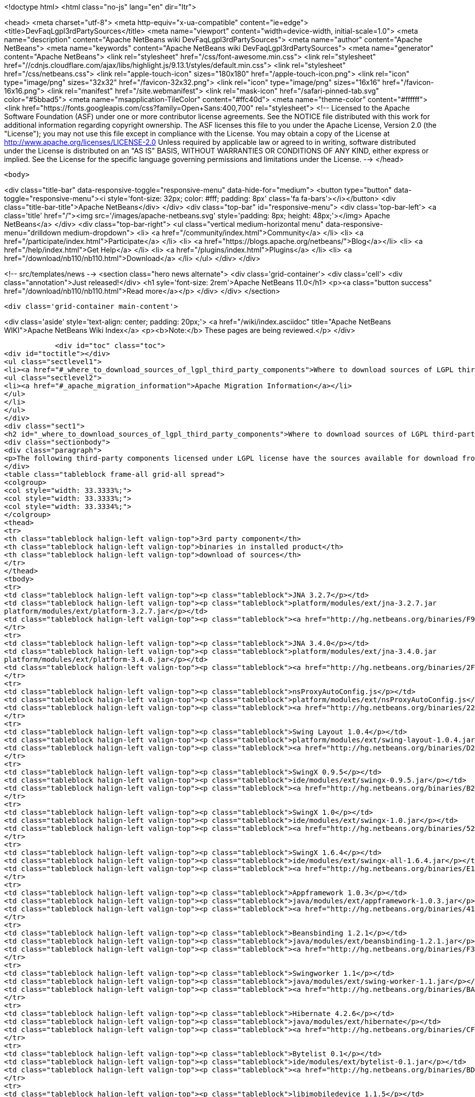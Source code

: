 

<!doctype html>
<html class="no-js" lang="en" dir="ltr">
    
<head>
    <meta charset="utf-8">
    <meta http-equiv="x-ua-compatible" content="ie=edge">
    <title>DevFaqLgpl3rdPartySources</title>
    <meta name="viewport" content="width=device-width, initial-scale=1.0">
    <meta name="description" content="Apache NetBeans wiki DevFaqLgpl3rdPartySources">
    <meta name="author" content="Apache NetBeans">
    <meta name="keywords" content="Apache NetBeans wiki DevFaqLgpl3rdPartySources">
    <meta name="generator" content="Apache NetBeans">
    <link rel="stylesheet" href="/css/font-awesome.min.css">
     <link rel="stylesheet" href="//cdnjs.cloudflare.com/ajax/libs/highlight.js/9.13.1/styles/default.min.css"> 
    <link rel="stylesheet" href="/css/netbeans.css">
    <link rel="apple-touch-icon" sizes="180x180" href="/apple-touch-icon.png">
    <link rel="icon" type="image/png" sizes="32x32" href="/favicon-32x32.png">
    <link rel="icon" type="image/png" sizes="16x16" href="/favicon-16x16.png">
    <link rel="manifest" href="/site.webmanifest">
    <link rel="mask-icon" href="/safari-pinned-tab.svg" color="#5bbad5">
    <meta name="msapplication-TileColor" content="#ffc40d">
    <meta name="theme-color" content="#ffffff">
    <link href="https://fonts.googleapis.com/css?family=Open+Sans:400,700" rel="stylesheet"> 
    <!--
        Licensed to the Apache Software Foundation (ASF) under one
        or more contributor license agreements.  See the NOTICE file
        distributed with this work for additional information
        regarding copyright ownership.  The ASF licenses this file
        to you under the Apache License, Version 2.0 (the
        "License"); you may not use this file except in compliance
        with the License.  You may obtain a copy of the License at
        http://www.apache.org/licenses/LICENSE-2.0
        Unless required by applicable law or agreed to in writing,
        software distributed under the License is distributed on an
        "AS IS" BASIS, WITHOUT WARRANTIES OR CONDITIONS OF ANY
        KIND, either express or implied.  See the License for the
        specific language governing permissions and limitations
        under the License.
    -->
</head>


    <body>
        

<div class="title-bar" data-responsive-toggle="responsive-menu" data-hide-for="medium">
    <button type="button" data-toggle="responsive-menu"><i style='font-size: 32px; color: #fff; padding: 8px' class='fa fa-bars'></i></button>
    <div class="title-bar-title">Apache NetBeans</div>
</div>
<div class="top-bar" id="responsive-menu">
    <div class='top-bar-left'>
        <a class='title' href="/"><img src='/images/apache-netbeans.svg' style='padding: 8px; height: 48px;'></img> Apache NetBeans</a>
    </div>
    <div class="top-bar-right">
        <ul class="vertical medium-horizontal menu" data-responsive-menu="drilldown medium-dropdown">
            <li> <a href="/community/index.html">Community</a> </li>
            <li> <a href="/participate/index.html">Participate</a> </li>
            <li> <a href="https://blogs.apache.org/netbeans/">Blog</a></li>
            <li> <a href="/help/index.html">Get Help</a> </li>
            <li> <a href="/plugins/index.html">Plugins</a> </li>
            <li> <a href="/download/nb110/nb110.html">Download</a> </li>
        </ul>
    </div>
</div>


        
<!-- src/templates/news -->
<section class="hero news alternate">
    <div class='grid-container'>
        <div class='cell'>
            <div class="annotation">Just released!</div>
            <h1 syle='font-size: 2rem'>Apache NetBeans 11.0</h1>
            <p><a class="button success" href="/download/nb110/nb110.html">Read more</a></p>
        </div>
    </div>
</section>

        <div class='grid-container main-content'>
            
<div class='aside' style='text-align: center; padding: 20px;'>
    <a href="/wiki/index.asciidoc" title="Apache NetBeans WIKI">Apache NetBeans Wiki Index</a>
    <p><b>Note:</b> These pages are being reviewed.</p>
</div>

            <div id="toc" class="toc">
<div id="toctitle"></div>
<ul class="sectlevel1">
<li><a href="#_where_to_download_sources_of_lgpl_third_party_components">Where to download sources of LGPL third-party components?</a>
<ul class="sectlevel2">
<li><a href="#_apache_migration_information">Apache Migration Information</a></li>
</ul>
</li>
</ul>
</div>
<div class="sect1">
<h2 id="_where_to_download_sources_of_lgpl_third_party_components">Where to download sources of LGPL third-party components?</h2>
<div class="sectionbody">
<div class="paragraph">
<p>The following third-party components licensed under LGPL license have the sources available for download from netbeans.org:</p>
</div>
<table class="tableblock frame-all grid-all spread">
<colgroup>
<col style="width: 33.3333%;">
<col style="width: 33.3333%;">
<col style="width: 33.3334%;">
</colgroup>
<thead>
<tr>
<th class="tableblock halign-left valign-top">3rd party component</th>
<th class="tableblock halign-left valign-top">binaries in installed product</th>
<th class="tableblock halign-left valign-top">download of sources</th>
</tr>
</thead>
<tbody>
<tr>
<td class="tableblock halign-left valign-top"><p class="tableblock">JNA 3.2.7</p></td>
<td class="tableblock halign-left valign-top"><p class="tableblock">platform/modules/ext/jna-3.2.7.jar
platform/modules/ext/platform-3.2.7.jar</p></td>
<td class="tableblock halign-left valign-top"><p class="tableblock"><a href="http://hg.netbeans.org/binaries/F9B3B55860860670C491D6D626D7B621C63746A0-jna-3.2.7-src.zip">jna-3.2.7-src.zip</a></p></td>
</tr>
<tr>
<td class="tableblock halign-left valign-top"><p class="tableblock">JNA 3.4.0</p></td>
<td class="tableblock halign-left valign-top"><p class="tableblock">platform/modules/ext/jna-3.4.0.jar
platform/modules/ext/platform-3.4.0.jar</p></td>
<td class="tableblock halign-left valign-top"><p class="tableblock"><a href="http://hg.netbeans.org/binaries/2F42653596D0044F0AB456620CBA54C9CF53C5CA-jna-3.4.0-sources.jar">jna-3.4.0-sources.jar</a></p></td>
</tr>
<tr>
<td class="tableblock halign-left valign-top"><p class="tableblock">nsProxyAutoConfig.js</p></td>
<td class="tableblock halign-left valign-top"><p class="tableblock">platform/modules/ext/nsProxyAutoConfig.js</p></td>
<td class="tableblock halign-left valign-top"><p class="tableblock"><a href="http://hg.netbeans.org/binaries/22C41D62B7BD70C00603B2CAE75406414224CF9F-nsProxyAutoConfig.js">nsProxyAutoConfig.js</a></p></td>
</tr>
<tr>
<td class="tableblock halign-left valign-top"><p class="tableblock">Swing Layout 1.0.4</p></td>
<td class="tableblock halign-left valign-top"><p class="tableblock">platform/modules/ext/swing-layout-1.0.4.jar</p></td>
<td class="tableblock halign-left valign-top"><p class="tableblock"><a href="http://hg.netbeans.org/binaries/D2503D2217868ABAE1A5E7480A9CCA1DB3522464-swing-layout-1.0.4-src.zip">swing-layout-1.0.4-src.zip</a></p></td>
</tr>
<tr>
<td class="tableblock halign-left valign-top"><p class="tableblock">SwingX 0.9.5</p></td>
<td class="tableblock halign-left valign-top"><p class="tableblock">ide/modules/ext/swingx-0.9.5.jar</p></td>
<td class="tableblock halign-left valign-top"><p class="tableblock"><a href="http://hg.netbeans.org/binaries/B214C5E96344B8F65305549E3BA6B57EB85A9963-swingx-0.9.5-sources.jar">swingx-0.9.5-sources.jar</a></p></td>
</tr>
<tr>
<td class="tableblock halign-left valign-top"><p class="tableblock">SwingX 1.0</p></td>
<td class="tableblock halign-left valign-top"><p class="tableblock">ide/modules/ext/swingx-1.0.jar</p></td>
<td class="tableblock halign-left valign-top"><p class="tableblock"><a href="http://hg.netbeans.org/binaries/52E515E0F391BF233352040BB42B4957C605C994-swingx-1.0-sources.jar">swingx-1.0-sources.jar</a></p></td>
</tr>
<tr>
<td class="tableblock halign-left valign-top"><p class="tableblock">SwingX 1.6.4</p></td>
<td class="tableblock halign-left valign-top"><p class="tableblock">ide/modules/ext/swingx-all-1.6.4.jar</p></td>
<td class="tableblock halign-left valign-top"><p class="tableblock"><a href="http://hg.netbeans.org/binaries/E1DB5A228834FBF0EA2A74A08098F266A43ACEA3-swingx-all-1.6.4-sources.jar">swingx-all-1.6.4-sources.jar</a></p></td>
</tr>
<tr>
<td class="tableblock halign-left valign-top"><p class="tableblock">Appframework 1.0.3</p></td>
<td class="tableblock halign-left valign-top"><p class="tableblock">java/modules/ext/appframework-1.0.3.jar</p></td>
<td class="tableblock halign-left valign-top"><p class="tableblock"><a href="http://hg.netbeans.org/binaries/412D6845E910A1CE62DBE591BB5D80C72A5D0CD1-AppFramework-1.0.3-src.zip">AppFramework-1.0.3-src.zip</a></p></td>
</tr>
<tr>
<td class="tableblock halign-left valign-top"><p class="tableblock">Beansbinding 1.2.1</p></td>
<td class="tableblock halign-left valign-top"><p class="tableblock">java/modules/ext/beansbinding-1.2.1.jar</p></td>
<td class="tableblock halign-left valign-top"><p class="tableblock"><a href="http://hg.netbeans.org/binaries/F37C4E71760B38E77F5B1E198010FD186E374E5D-beansbinding-1.2.1-src.zip">beansbinding-1.2.1-src.zip</a></p></td>
</tr>
<tr>
<td class="tableblock halign-left valign-top"><p class="tableblock">Swingworker 1.1</p></td>
<td class="tableblock halign-left valign-top"><p class="tableblock">java/modules/ext/swing-worker-1.1.jar</p></td>
<td class="tableblock halign-left valign-top"><p class="tableblock"><a href="http://hg.netbeans.org/binaries/BADE876913ECB2135DCFD065278EFFE6CBCC5555-swing-worker-1.1-src.zip">swing-worker-1.1-src.zip</a></p></td>
</tr>
<tr>
<td class="tableblock halign-left valign-top"><p class="tableblock">Hibernate 4.2.6</p></td>
<td class="tableblock halign-left valign-top"><p class="tableblock">java/modules/ext/hibernate</p></td>
<td class="tableblock halign-left valign-top"><p class="tableblock"><a href="http://hg.netbeans.org/binaries/CF34522D8E1AAFC46D9F9C7E9BDE6DCBF9B46BE5-hibernate-4.2.6.Final-sources.zip">hibernate-4.2.6.Final-sources.zip</a></p></td>
</tr>
<tr>
<td class="tableblock halign-left valign-top"><p class="tableblock">Bytelist 0.1</p></td>
<td class="tableblock halign-left valign-top"><p class="tableblock">ide/modules/ext/bytelist-0.1.jar</p></td>
<td class="tableblock halign-left valign-top"><p class="tableblock"><a href="http://hg.netbeans.org/binaries/BD62DBE6D85C6695DDF8C45D69E9CFE7F39BC932-bytelist-0.1-src.zip">bytelist-0.1-src.zip</a></p></td>
</tr>
<tr>
<td class="tableblock halign-left valign-top"><p class="tableblock">libimobiledevice 1.1.5</p></td>
<td class="tableblock halign-left valign-top"><p class="tableblock">webcommon/bin/libimobiledevice.4.dylib</p></td>
<td class="tableblock halign-left valign-top"><p class="tableblock"><a href="http://hg.netbeans.org/binaries/FB89FA33EB77052B46E6619664A68B0E20F97F7A-libimobiledevice-1.1.5.tar.bz2">libimobiledevice-1.1.5.tar.bz2</a></p></td>
</tr>
<tr>
<td class="tableblock halign-left valign-top"><p class="tableblock">libplist 1.10</p></td>
<td class="tableblock halign-left valign-top"><p class="tableblock">webcommon/bin/libplist.1.dylib</p></td>
<td class="tableblock halign-left valign-top"><p class="tableblock"><a href="http://hg.netbeans.org/binaries/A642BB37EAA4BEC428D0B2A4FA8399D80EE73A18-libplist-1.10.tar.bz2">libplist-1.10.tar.bz2</a></p></td>
</tr>
<tr>
<td class="tableblock halign-left valign-top"><p class="tableblock">usbmuxd 1.0.8</p></td>
<td class="tableblock halign-left valign-top"><p class="tableblock">webcommon/bin/libusbmuxd.2.dylib</p></td>
<td class="tableblock halign-left valign-top"><p class="tableblock"><a href="http://hg.netbeans.org/binaries/7488587303C757874A16A8C40B00C8BD15C82120-usbmuxd-1.0.8.tar.bz2">usbmuxd-1.0.8.tar.bz2</a></p></td>
</tr>
<tr>
<td class="tableblock halign-left valign-top"><p class="tableblock">JNA 4.0.0</p></td>
<td class="tableblock halign-left valign-top"><p class="tableblock">platform/modules/ext/jna-4.0.0.jar
platform/modules/ext/jna-platform-4.0.0.jar</p></td>
<td class="tableblock halign-left valign-top"><p class="tableblock"><a href="http://hg.netbeans.org/binaries/6C7D7616D86B35623DA5E590B54EB95448D7117C-jna-4.0.0-src.zip">jna-4.0.0-src.zip</a></p></td>
</tr>
</tbody>
</table>
<div class="sect2">
<h3 id="_apache_migration_information">Apache Migration Information</h3>
<div class="paragraph">
<p>The content in this page was kindly donated by Oracle Corp. to the
Apache Software Foundation.</p>
</div>
<div class="paragraph">
<p>This page was exported from <a href="http://wiki.netbeans.org/DevFaqLgpl3rdPartySources">http://wiki.netbeans.org/DevFaqLgpl3rdPartySources</a> ,
that was last modified by NetBeans user Pjiricka
on 2013-11-06T10:37:17Z.</p>
</div>
<div class="paragraph">
<p><strong>NOTE:</strong> This document was automatically converted to the AsciiDoc format on 2018-02-07, and needs to be reviewed.</p>
</div>
</div>
</div>
</div>
            
<section class='tools'>
    <ul class="menu align-center">
        <li><a title="Facebook" href="https://www.facebook.com/NetBeans"><i class="fa fa-md fa-facebook"></i></a></li>
        <li><a title="Twitter" href="https://twitter.com/netbeans"><i class="fa fa-md fa-twitter"></i></a></li>
        <li><a title="Github" href="https://github.com/apache/incubator-netbeans"><i class="fa fa-md fa-github"></i></a></li>
        <li><a title="YouTube" href="https://www.youtube.com/user/netbeansvideos"><i class="fa fa-md fa-youtube"></i></a></li>
        <li><a title="Slack" href="https://tinyurl.com/netbeans-slack-signup/"><i class="fa fa-md fa-slack"></i></a></li>
        <li><a title="JIRA" href="https://issues.apache.org/jira/projects/NETBEANS/summary"><i class="fa fa-mf fa-bug"></i></a></li>
    </ul>
    <ul class="menu align-center">
        
        <li><a href="https://github.com/apache/incubator-netbeans-website/blob/master/netbeans.apache.org/src/content/wiki/DevFaqLgpl3rdPartySources.asciidoc" title="See this page in github"><i class="fa fa-md fa-edit"></i> See this page in GitHub.</a></li>
    </ul>
</section>

        </div>
        

<div class='grid-container incubator-area' style='margin-top: 64px'>
    <div class='grid-x grid-padding-x'>
        <div class='large-auto cell text-center'>
            <a href="https://www.apache.org/">
                <img style="width: 320px" title="Apache Software Foundation" src="/images/asf_logo_wide.svg" />
            </a>
        </div>
        <div class='large-auto cell text-center'>
            <a href="https://www.apache.org/events/current-event.html">
               <img style="width:234px; height: 60px;" title="Apache Software Foundation current event" src="https://www.apache.org/events/current-event-234x60.png"/>
            </a>
        </div>
    </div>
</div>
<footer>
    <div class="grid-container">
        <div class="grid-x grid-padding-x">
            <div class="large-auto cell">
                
                <h1><a href="/about/index.html">About</a></h1>
                <ul>
                    <li><a href="https://www.apache.org/foundation/thanks.html">Thanks</a></li>
                    <li><a href="https://www.apache.org/foundation/sponsorship.html">Sponsorship</a></li>
                    <li><a href="https://www.apache.org/security/">Security</a></li>
                    <li><a href="https://incubator.apache.org/projects/netbeans.html">Incubation Status</a></li>
                </ul>
            </div>
            <div class="large-auto cell">
                <h1><a href="/community/index.html">Community</a></h1>
                <ul>
                    <li><a href="/community/mailing-lists.html">Mailing lists</a></li>
                    <li><a href="/community/committer.html">Becoming a committer</a></li>
                    <li><a href="/community/events.html">NetBeans Events</a></li>
                    <li><a href="https://www.apache.org/events/current-event.html">Apache Events</a></li>
                </ul>
            </div>
            <div class="large-auto cell">
                <h1><a href="/participate/index.html">Participate</a></h1>
                <ul>
                    <li><a href="/participate/submit-pr.html">Submitting Pull Requests</a></li>
                    <li><a href="/participate/report-issue.html">Reporting Issues</a></li>
                    <li><a href="/participate/index.html#documentation">Improving the documentation</a></li>
                </ul>
            </div>
            <div class="large-auto cell">
                <h1><a href="/help/index.html">Get Help</a></h1>
                <ul>
                    <li><a href="/help/index.html#documentation">Documentation</a></li>
                    <li><a href="/wiki/index.asciidoc">Wiki</a></li>
                    <li><a href="/help/index.html#support">Community Support</a></li>
                    <li><a href="/help/commercial-support.html">Commercial Support</a></li>
                </ul>
            </div>
            <div class="large-auto cell">
                <h1><a href="/download/nb110/nb110.html">Download</a></h1>
                <ul>
                    <li><a href="/download/index.html">Releases</a></li>                    
                    <li><a href="/plugins/index.html">Plugins</a></li>
                    <li><a href="/download/index.html#source">Building from source</a></li>
                    <li><a href="/download/index.html#previous">Previous releases</a></li>
                </ul>
            </div>
        </div>
    </div>
</footer>
<div class='footer-disclaimer'>
    <div class="footer-disclaimer-content">
        <p>Copyright &copy; 2017-2019 <a href="https://www.apache.org">The Apache Software Foundation</a>.</p>
        <p>Licensed under the Apache <a href="https://www.apache.org/licenses/">license</a>, version 2.0</p>
        <div style='max-width: 40em; margin: 0 auto'>
            <p>Apache, Apache NetBeans, NetBeans, the Apache feather logo and the Apache NetBeans logo are trademarks of <a href="https://www.apache.org">The Apache Software Foundation</a>.</p>
            <p>Oracle and Java are registered trademarks of Oracle and/or its affiliates.</p>
        </div>
        
    </div>
</div>



        <script src="/js/vendor/jquery-3.2.1.min.js"></script>
        <script src="/js/vendor/what-input.js"></script>
        <script src="/js/vendor/jquery.colorbox-min.js"></script>
        <script src="/js/vendor/foundation.min.js"></script>
        <script src="/js/netbeans.js"></script>
        <script>
            
            $(function(){ $(document).foundation(); });
        </script>
        
        <script src="https://cdnjs.cloudflare.com/ajax/libs/highlight.js/9.13.1/highlight.min.js"></script>
        <script>
         $(document).ready(function() { $("pre code").each(function(i, block) { hljs.highlightBlock(block); }); }); 
        </script>
        

    </body>
</html>
